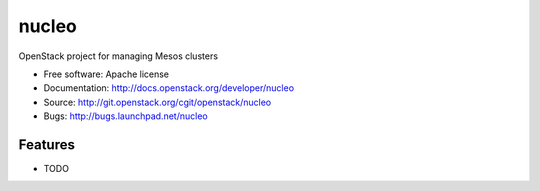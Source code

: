 ===============================
nucleo
===============================

OpenStack project for managing Mesos clusters

* Free software: Apache license
* Documentation: http://docs.openstack.org/developer/nucleo
* Source: http://git.openstack.org/cgit/openstack/nucleo
* Bugs: http://bugs.launchpad.net/nucleo

Features
--------

* TODO

